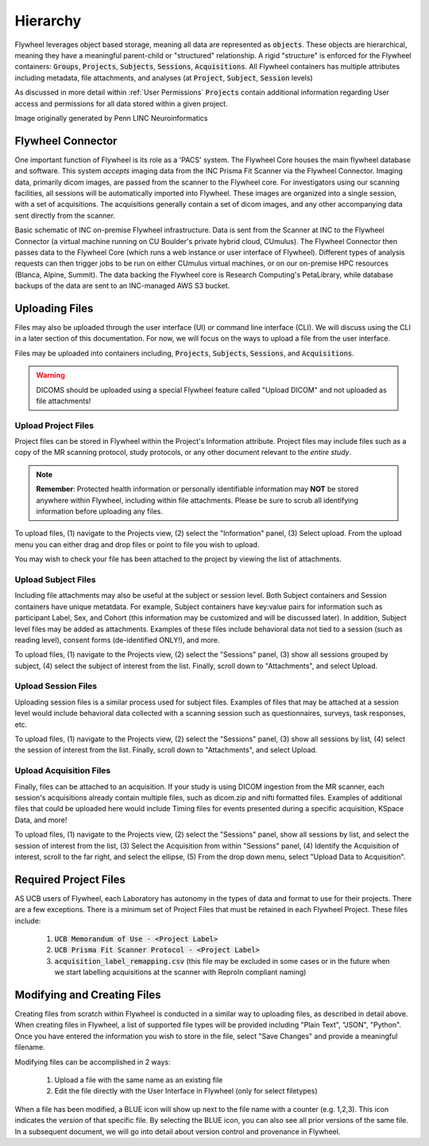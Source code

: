 .. _hierarchy:

Hierarchy
===========
Flywheel leverages object based storage, meaning all data are represented as :code:`objects`. These objects are hierarchical, meaning they have a meaningful parent-child or "structured" relationship. A rigid "structure" is enforced for the Flywheel containers: :code:`Groups`, :code:`Projects`, :code:`Subjects`, :code:`Sessions`, :code:`Acquisitions`. All Flywheel containers has multiple attributes including metadata, file attachments, and analyses (at :code:`Project`, :code:`Subject`, :code:`Session` levels)

As discussed in more detail within :ref:`User Permissions` :code:`Projects` contain additional information regarding User access and permissions for all data stored within a given project.

.. image:: imgs/hierarchy/flywheel-data-model.png
   :alt: Basic Schematic describing flywheel architecture

Image originally generated by Penn LINC Neuroinformatics

Flywheel Connector
********************
One important function of Flywheel is its role as a 'PACS' system. The Flywheel Core houses the main flywheel database and software. This system *accepts* imaging data from the INC Prisma Fit Scanner via the Flywheel Connector. Imaging data, primarily dicom images, are passed from the scanner to the Flywheel core. For investigators using our scanning facilities, all sessions will be automatically imported into Flywheel. These images are organized into a single session, with a set of acquisitions. The acquisitions generally contain a set of dicom images, and any other accompanying data sent directly from the scanner.

.. image:: imgs/hierarchy/inc_workflow_diagram.png
   :alt: Basic Schematic for On-Premise INC Flywheel Implementation
Basic schematic of INC on-premise Flywheel infrastructure. Data is sent from the Scanner at INC to the Flywheel Connector (a virtual machine running on CU Boulder's private hybrid cloud, CUmulus). The Flywheel Connector then passes data to the Flywheel Core (which runs a web instance or user interface of Flywheel). Different types of analysis requests can then trigger jobs to be run on either CUmulus virtual machines, or on our on-premise HPC resources (Blanca, Alpine, Summit). The data backing the Flywheel core is Research Computing's PetaLibrary, while database backups of the data are sent to an INC-managed AWS S3 bucket.

Uploading Files
*****************
Files may also be uploaded through the user interface (UI) or command line interface (CLI). We will discuss using the CLI in a later section of this documentation. For now, we will focus on the ways to upload a file from the user interface.

Files may be uploaded into containers including, :code:`Projects`, :code:`Subjects`, :code:`Sessions`, and :code:`Acquisitions`.

.. warning:: DICOMS should be uploaded using a special Flywheel feature called "Upload DICOM" and not uploaded as file attachments!

Upload Project Files
------------------------
Project files can be stored in Flywheel within the Project's Information attribute. Project files may include files such as a copy of the MR scanning protocol, study protocols, or any other document relevant to the *entire study*.

.. note:: **Remember**: Protected health information or personally identifiable information may **NOT** be stored anywhere within Flywheel, including within file attachments. Please be sure to scrub all identifying information before uploading any files.

.. image:: imgs/hierarchy/upload_project_files_1.png
   :alt: Projects view, showing where to upload project files from the information panel.


To upload files, (1) navigate to the Projects view, (2) select the "Information" panel, (3) Select upload. From the upload menu you can either drag and drop files or point to file you wish to upload.

You may wish to check your file has been attached to the project by viewing the list of attachments.

Upload Subject Files
---------------------
Including file attachments may also be useful at the subject or session level. Both Subject containers and Session containers have unique metatdata. For example, Subject containers have key:value pairs for information such as participant Label, Sex, and Cohort (this information may be customized and will be discussed later). In addition, Subject level files may be added as attachments. Examples of these files include behavioral data not tied to a session (such as reading level), consent forms (de-identified ONLY!), and more.

.. image:: imgs/hierarchy/upload_subject_files_1.png
   :alt: Projects view, showing where to upload subject files from the sessions panel.

To upload files, (1) navigate to the Projects view, (2) select the "Sessions" panel, (3) show all sessions grouped by subject, (4) select the subject of interest from the list. Finally, scroll down to "Attachments", and select Upload.

Upload Session Files
-----------------------
Uploading session files is a similar process used for subject files. Examples of files that may be attached at a session level would include behavioral data collected with a scanning session such as questionnaires, surveys, task responses, etc.

.. image:: imgs/hierarchy/upload_session_files_1.png
   :alt: Projects view, showing where to upload session files from the sessions panel.

To upload files, (1) navigate to the Projects view, (2) select the "Sessions" panel, (3) show all sessions by list, (4) select the session of interest from the list. Finally, scroll down to "Attachments", and select Upload.

Upload Acquisition Files
-------------------------
Finally, files can be attached to an acquisition. If your study is using DICOM ingestion from the MR scanner, each session's acquisitions already contain multiple files, such as dicom.zip and nifti formatted files. Examples of additional files that could be uploaded here would include Timing files for events presented during a specific acquisition, KSpace Data, and more!

.. image:: imgs/hierarchy/upload_acquisition_files_1.png
   :alt: Projects view, showing where to upload acquisition files from the acquisition panel.

To upload files, (1) navigate to the Projects view, (2) select the "Sessions" panel, show all sessions by list, and select the session of interest from the list, (3) Select the Acquisition from within "Sessions" panel, (4) Identify the Acquisition of interest, scroll to the far right, and select the ellipse, (5) From the drop down menu, select "Upload Data to Acquisition".

Required Project Files
***********************
AS UCB users of Flywheel, each Laboratory has autonomy in the types of data and format to use for their projects. There are a few exceptions. There is a minimum set of Project Files that must be retained in each Flywheel Project. These files include:

    1. :code:`UCB Memorandum of Use - <Project Label>`
    2. :code:`UCB Prisma Fit Scanner Protocol - <Project Label>`
    3. :code:`acquisition_label_remapping.csv`  (this file may be excluded in some cases or in the future when we start labelling acquisitions at the scanner with ReproIn compliant naming)

Modifying and Creating Files
*****************************
Creating files from scratch within Flywheel is conducted in a similar way to uploading files, as described in detail above. When creating files in Flywheel, a list of supported file types will be provided including "Plain Text", "JSON", "Python". Once you have entered the information you wish to store in the file, select "Save Changes" and provide a meaningful filename.

Modifying files can be accomplished in 2 ways:

    1. Upload a file with the same name as an existing file
    2. Edit the file directly with the User Interface in Flywheel (only for select filetypes)

When a file has been modified, a BLUE icon will show up next to the file name with a counter (e.g. 1,2,3). This icon indicates the *version* of that specific file. By selecting the BLUE icon, you can also see all prior versions of the same file. In a subsequent document, we will go into detail about version control and provenance in Flywheel.